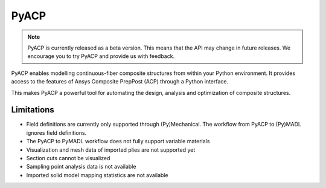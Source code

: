 .. jinja:: conditional_skip

    .. toctree::
        :hidden:
        :maxdepth: 3

        intro
        user_guide/index
        examples/index
        {% if not skip_api %}
        api/index
        {% endif %}
        contributing


PyACP
-----

.. note::

    PyACP is currently released as a beta version. This means that the API may
    change in future releases. We encourage you to try PyACP and provide us with
    feedback.

PyACP enables modelling continuous-fiber composite structures from within your
Python environment. It provides access to the features of Ansys Composite
PrepPost (ACP) through a Python interface.

This makes PyACP a powerful tool for automating the design, analysis and
optimization of composite structures.

.. jinja:: conditional_skip

    .. grid:: 1 1 2 2
        :gutter: 2

        .. grid-item-card:: :octicon:`rocket` Getting started
            :link: intro
            :link-type: doc

            Contains installation instructions and a simple example to get you
            started with PyACP.

        .. grid-item-card:: :octicon:`tools` How-to guides
            :link: user_guide/howto/index
            :link-type: doc

            Guides on how to achieve specific tasks with PyACP.

        .. grid-item-card:: :octicon:`light-bulb` Concepts
            :link: user_guide/concepts/index
            :link-type: doc

            Explains the concepts and terminology used in PyACP.

        .. grid-item-card:: :octicon:`play` Examples
            :link: examples/index
            :link-type: doc

            A collection of examples demonstrating the capabilities of PyACP.

        .. grid-item-card:: :octicon:`file-code` API reference
            {% if not skip_api %}:link: api/index
            :link-type: doc
            {% endif %}

            Describes the public Python classes, methods, and functions.

        .. grid-item-card:: :octicon:`code` Contributing
            :link: contributing
            :link-type: doc

            Information on how to contribute to PyACP.


Limitations
^^^^^^^^^^^

* Field definitions are currently only supported through (Py)Mechanical.
  The workflow from PyACP to (Py)MADL ignores field definitions.
* The PyACP to PyMADL workflow does not fully support variable materials
* Visualization and mesh data of imported plies are not supported yet
* Section cuts cannot be visualized
* Sampling point analysis data is not available
* Imported solid model mapping statistics are not available
